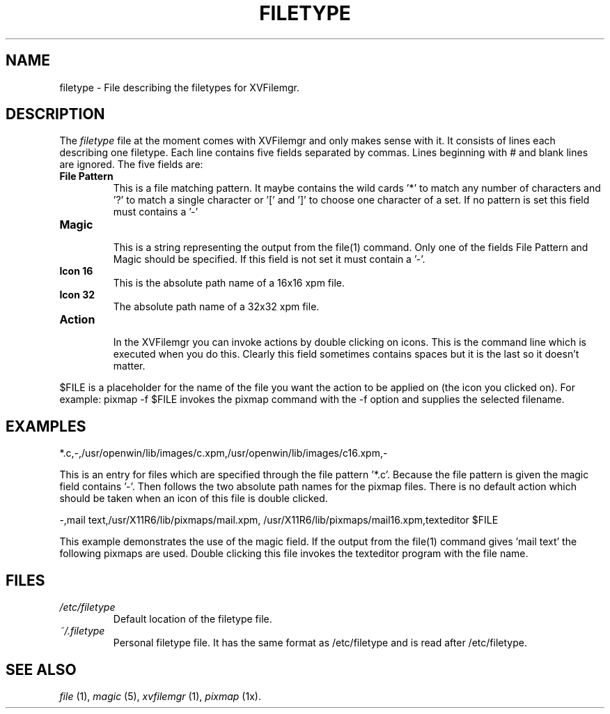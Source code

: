 .TH FILETYPE 5 "22 July 1996" "X Version 11"
.SH NAME
filetype - File describing the filetypes for XVFilemgr.

.SH DESCRIPTION
The
.I filetype
file at the moment comes with XVFilemgr and only makes sense with it.
It consists of lines each describing one filetype.  Each line contains
five fields separated by commas.  Lines beginning with # and blank
lines are ignored.  The five fields are:
.LP
.TP
.B File Pattern
.br
This is a file matching pattern.  It maybe contains the wild cards '*'
to match any number of characters and '?' to match a single character
or '[' and ']' to choose one character of a set.  If no pattern is set
this field must contains a '-'
.TP
.B Magic
.br
This is a string representing the output from the file(1) command.
Only one of the fields File Pattern and Magic should be specified.  If
this field is not set it must contain a '-'.
.TP
.B Icon 16
.br
This is the absolute path name of a 16x16 xpm file.
.TP
.B Icon 32
.br
The absolute path name of a 32x32 xpm file.
.TP
.B Action
.br
In the XVFilemgr you can invoke actions by double clicking on icons.
This is the command line which is executed when you do this.  Clearly
this field sometimes contains spaces but it is the last so it doesn't
matter.
.PP
$FILE is a placeholder for the name of the file you want the action to
be applied on (the icon you clicked on). For example: pixmap -f $FILE
invokes the pixmap command with the -f option and supplies the
selected filename.

.SH EXAMPLES
*.c,-,/usr/openwin/lib/images/c.xpm,/usr/openwin/lib/images/c16.xpm,-

This is an entry for files which are specified through the file
pattern '*.c'.  Because the file pattern is given the magic field
contains '-'.  Then follows the two absolute path names for the pixmap
files.  There is no default action which should be taken when an icon
of this file is double clicked.

-,mail text,/usr/X11R6/lib/pixmaps/mail.xpm,
/usr/X11R6/lib/pixmaps/mail16.xpm,texteditor $FILE

This example demonstrates the use of the magic field.  If the output
from the file(1) command gives 'mail text' the following pixmaps are
used.  Double clicking this file invokes the texteditor program with
the file name.

.SH FILES
.LP
.TP
.I /etc/filetype
.br
Default location of the filetype file.
.TP
.I ~/.filetype
.br
Personal filetype file.  It has the same format as /etc/filetype and
is read after /etc/filetype.

.SH SEE ALSO
.I file
(1),
.I magic
(5),
.I xvfilemgr
(1),
.I pixmap
(1x).

